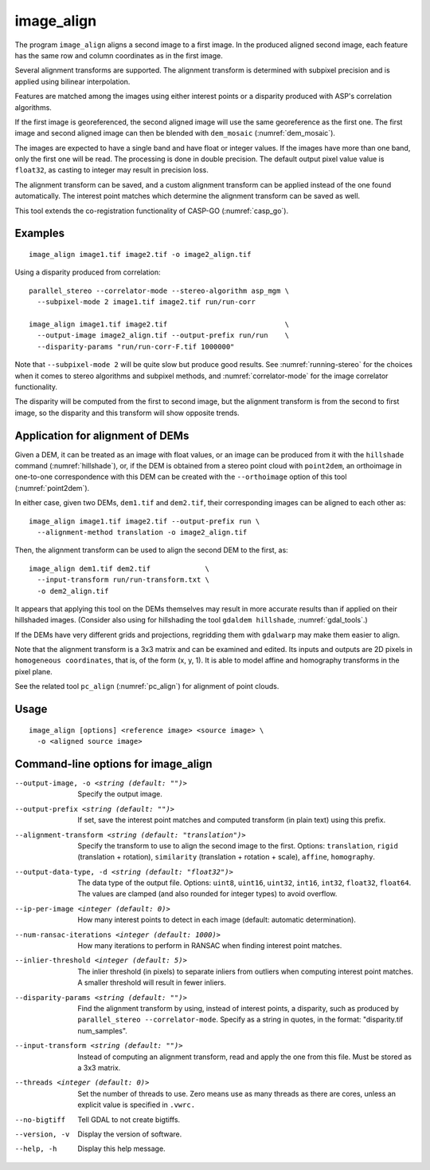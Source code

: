 .. _image_align:

image_align
------------

The program ``image_align`` aligns a second image to a first image. In
the produced aligned second image, each feature has the same row and
column coordinates as in the first image.

Several alignment transforms are supported. The alignment transform is
determined with subpixel precision and is applied using bilinear
interpolation.

Features are matched among the images using either interest points
or a disparity produced with ASP's correlation algorithms.

If the first image is georeferenced, the second aligned image will use
the same georeference as the first one.  The first image and second
aligned image can then be blended with ``dem_mosaic``
(:numref:`dem_mosaic`).

The images are expected to have a single band and have float or
integer values. If the images have more than one band, only the first
one will be read. The processing is done in double precision. The
default output pixel value value is ``float32``, as casting to integer
may result in precision loss.

The alignment transform can be saved, and a custom alignment transform
can be applied instead of the one found automatically. The interest
point matches which determine the alignment transform can be saved as
well.

This tool extends the co-registration functionality of CASP-GO
(:numref:`casp_go`).

Examples
~~~~~~~~

::
   
    image_align image1.tif image2.tif -o image2_align.tif

Using a disparity produced from correlation::

    parallel_stereo --correlator-mode --stereo-algorithm asp_mgm \
      --subpixel-mode 2 image1.tif image2.tif run/run-corr

    image_align image1.tif image2.tif                            \
      --output-image image2_align.tif --output-prefix run/run    \
      --disparity-params "run/run-corr-F.tif 1000000"

Note that ``--subpixel-mode 2`` will be quite slow but produce good
results. See :numref:`running-stereo` for the choices when it comes to
stereo algorithms and subpixel methods, and :numref:`correlator-mode`
for the image correlator functionality.

The disparity will be computed from the first to second image, but the
alignment transform is from the second to first image, so the disparity
and this transform will show opposite trends.

Application for alignment of DEMs
~~~~~~~~~~~~~~~~~~~~~~~~~~~~~~~~~

Given a DEM, it can be treated as an image with float values, or an
image can be produced from it with the ``hillshade`` command
(:numref:`hillshade`), or, if the DEM is obtained from a stereo point
cloud with ``point2dem``, an orthoimage in one-to-one correspondence
with this DEM can be created with the ``--orthoimage`` option of this
tool (:numref:`point2dem`).

In either case, given two DEMs, ``dem1.tif`` and ``dem2.tif``, their
corresponding images can be aligned to each other as::

    image_align image1.tif image2.tif --output-prefix run \
      --alignment-method translation -o image2_align.tif

Then, the alignment transform can be used to align the second DEM
to the first, as::

    image_align dem1.tif dem2.tif             \
      --input-transform run/run-transform.txt \
      -o dem2_align.tif 

It appears that applying this tool on the DEMs themselves may result
in more accurate results than if applied on their hillshaded images.
(Consider also using for hillshading the tool ``gdaldem hillshade``,
:numref:`gdal_tools`.)

If the DEMs have very different grids and projections, regridding them
with ``gdalwarp`` may make them easier to align.
  
Note that the alignment transform is a 3x3 matrix and can be examined
and edited.  Its inputs and outputs are 2D pixels in ``homogeneous
coordinates``, that is, of the form (x, y, 1). It is able to model
affine and homography transforms in the pixel plane.

See the related tool ``pc_align`` (:numref:`pc_align`) for alignment
of point clouds.

Usage
~~~~~

::
  
    image_align [options] <reference image> <source image> \
      -o <aligned source image>

Command-line options for image_align
~~~~~~~~~~~~~~~~~~~~~~~~~~~~~~~~~~~~

--output-image, -o <string (default: "")>
    Specify the output image.

--output-prefix <string (default: "")>
    If set, save the interest point matches and computed transform
    (in plain text) using this prefix.

--alignment-transform <string (default: "translation")>
    Specify the transform to use to align the second image to the
    first. Options: ``translation``, ``rigid`` (translation + rotation),
    ``similarity`` (translation + rotation + scale), ``affine``,
    ``homography``.

--output-data-type, -d <string (default: "float32")>
    The data type of the output file. Options: ``uint8``, ``uint16``,
    ``uint32``, ``int16``, ``int32``, ``float32``, ``float64``. The
    values are clamped (and also rounded for integer types) to avoid
    overflow.

--ip-per-image <integer (default: 0)>
    How many interest points to detect in each image (default: automatic 
    determination).

--num-ransac-iterations <integer (default: 1000)>
    How many iterations to perform in RANSAC when finding interest point 
    matches.

--inlier-threshold <integer (default: 5)>    
    The inlier threshold (in pixels) to separate inliers from outliers when 
    computing interest point matches. A smaller threshold will result in fewer 
    inliers.

--disparity-params <string (default: "")>
    Find the alignment transform by using, instead of interest points,
    a disparity, such as produced by ``parallel_stereo --correlator-mode``. 
    Specify as a string in quotes, in the format: "disparity.tif num_samples".

--input-transform <string (default: "")>    
    Instead of computing an alignment transform, read and apply the one from 
    this file. Must be stored as a 3x3 matrix.

--threads <integer (default: 0)>
    Set the number of threads to use. Zero means use as many threads
    as there are cores, unless an explicit value is specified in
    ``.vwrc.``

--no-bigtiff
    Tell GDAL to not create bigtiffs.

--version, -v
    Display the version of software.

--help, -h
    Display this help message.
